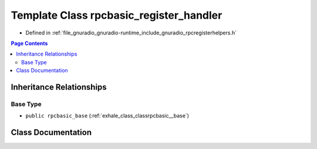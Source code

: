 .. _exhale_class_classrpcbasic__register__handler:

Template Class rpcbasic_register_handler
========================================

- Defined in :ref:`file_gnuradio_gnuradio-runtime_include_gnuradio_rpcregisterhelpers.h`


.. contents:: Page Contents
   :local:
   :backlinks: none


Inheritance Relationships
-------------------------

Base Type
*********

- ``public rpcbasic_base`` (:ref:`exhale_class_classrpcbasic__base`)


Class Documentation
-------------------


.. doxygenclass:: rpcbasic_register_handler
   :project: gnuradio
   :members:
   :protected-members:
   :undoc-members: